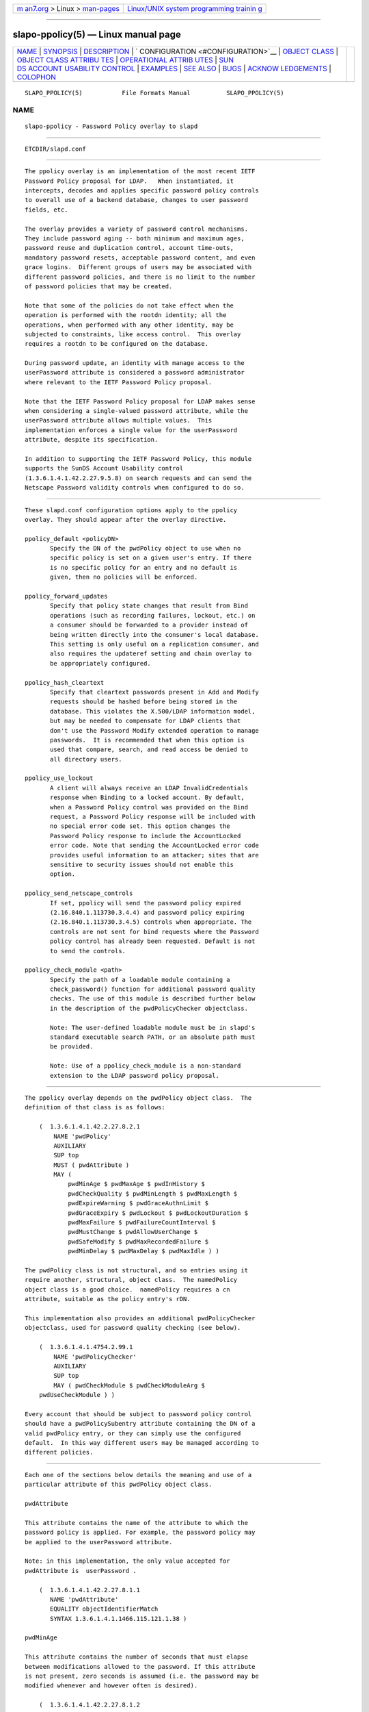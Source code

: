 .. container:: page-top

.. container:: nav-bar

   +----------------------------------+----------------------------------+
   | `m                               | `Linux/UNIX system programming   |
   | an7.org <../../../index.html>`__ | trainin                          |
   | > Linux >                        | g <http://man7.org/training/>`__ |
   | `man-pages <../index.html>`__    |                                  |
   +----------------------------------+----------------------------------+

--------------

slapo-ppolicy(5) — Linux manual page
====================================

+-----------------------------------+-----------------------------------+
| `NAME <#NAME>`__ \|               |                                   |
| `SYNOPSIS <#SYNOPSIS>`__ \|       |                                   |
| `DESCRIPTION <#DESCRIPTION>`__ \| |                                   |
| `                                 |                                   |
| CONFIGURATION <#CONFIGURATION>`__ |                                   |
| \|                                |                                   |
| `OBJECT CLASS <#OBJECT_CLASS>`__  |                                   |
| \|                                |                                   |
| `OBJECT CLASS ATTRIBU             |                                   |
| TES <#OBJECT_CLASS_ATTRIBUTES>`__ |                                   |
| \|                                |                                   |
| `OPERATIONAL ATTRIB               |                                   |
| UTES <#OPERATIONAL_ATTRIBUTES>`__ |                                   |
| \|                                |                                   |
| `SUN                              |                                   |
| DS ACCOUNT USABILITY CONTROL <#SU |                                   |
| NDS_ACCOUNT_USABILITY_CONTROL>`__ |                                   |
| \| `EXAMPLES <#EXAMPLES>`__ \|    |                                   |
| `SEE ALSO <#SEE_ALSO>`__ \|       |                                   |
| `BUGS <#BUGS>`__ \|               |                                   |
| `ACKNOW                           |                                   |
| LEDGEMENTS <#ACKNOWLEDGEMENTS>`__ |                                   |
| \| `COLOPHON <#COLOPHON>`__       |                                   |
+-----------------------------------+-----------------------------------+
| .. container:: man-search-box     |                                   |
+-----------------------------------+-----------------------------------+

::

   SLAPO_PPOLICY(5)           File Formats Manual          SLAPO_PPOLICY(5)

NAME
-------------------------------------------------

::

          slapo-ppolicy - Password Policy overlay to slapd


---------------------------------------------------------

::

          ETCDIR/slapd.conf


---------------------------------------------------------------

::

          The ppolicy overlay is an implementation of the most recent IETF
          Password Policy proposal for LDAP.   When instantiated, it
          intercepts, decodes and applies specific password policy controls
          to overall use of a backend database, changes to user password
          fields, etc.

          The overlay provides a variety of password control mechanisms.
          They include password aging -- both minimum and maximum ages,
          password reuse and duplication control, account time-outs,
          mandatory password resets, acceptable password content, and even
          grace logins.  Different groups of users may be associated with
          different password policies, and there is no limit to the number
          of password policies that may be created.

          Note that some of the policies do not take effect when the
          operation is performed with the rootdn identity; all the
          operations, when performed with any other identity, may be
          subjected to constraints, like access control.  This overlay
          requires a rootdn to be configured on the database.

          During password update, an identity with manage access to the
          userPassword attribute is considered a password administrator
          where relevant to the IETF Password Policy proposal.

          Note that the IETF Password Policy proposal for LDAP makes sense
          when considering a single-valued password attribute, while the
          userPassword attribute allows multiple values.  This
          implementation enforces a single value for the userPassword
          attribute, despite its specification.

          In addition to supporting the IETF Password Policy, this module
          supports the SunDS Account Usability control
          (1.3.6.1.4.1.42.2.27.9.5.8) on search requests and can send the
          Netscape Password validity controls when configured to do so.


-------------------------------------------------------------------

::

          These slapd.conf configuration options apply to the ppolicy
          overlay. They should appear after the overlay directive.

          ppolicy_default <policyDN>
                 Specify the DN of the pwdPolicy object to use when no
                 specific policy is set on a given user's entry. If there
                 is no specific policy for an entry and no default is
                 given, then no policies will be enforced.

          ppolicy_forward_updates
                 Specify that policy state changes that result from Bind
                 operations (such as recording failures, lockout, etc.) on
                 a consumer should be forwarded to a provider instead of
                 being written directly into the consumer's local database.
                 This setting is only useful on a replication consumer, and
                 also requires the updateref setting and chain overlay to
                 be appropriately configured.

          ppolicy_hash_cleartext
                 Specify that cleartext passwords present in Add and Modify
                 requests should be hashed before being stored in the
                 database. This violates the X.500/LDAP information model,
                 but may be needed to compensate for LDAP clients that
                 don't use the Password Modify extended operation to manage
                 passwords.  It is recommended that when this option is
                 used that compare, search, and read access be denied to
                 all directory users.

          ppolicy_use_lockout
                 A client will always receive an LDAP InvalidCredentials
                 response when Binding to a locked account. By default,
                 when a Password Policy control was provided on the Bind
                 request, a Password Policy response will be included with
                 no special error code set. This option changes the
                 Password Policy response to include the AccountLocked
                 error code. Note that sending the AccountLocked error code
                 provides useful information to an attacker; sites that are
                 sensitive to security issues should not enable this
                 option.

          ppolicy_send_netscape_controls
                 If set, ppolicy will send the password policy expired
                 (2.16.840.1.113730.3.4.4) and password policy expiring
                 (2.16.840.1.113730.3.4.5) controls when appropriate. The
                 controls are not sent for bind requests where the Password
                 policy control has already been requested. Default is not
                 to send the controls.

          ppolicy_check_module <path>
                 Specify the path of a loadable module containing a
                 check_password() function for additional password quality
                 checks. The use of this module is described further below
                 in the description of the pwdPolicyChecker objectclass.

                 Note: The user-defined loadable module must be in slapd's
                 standard executable search PATH, or an absolute path must
                 be provided.

                 Note: Use of a ppolicy_check_module is a non-standard
                 extension to the LDAP password policy proposal.


-----------------------------------------------------------------

::

          The ppolicy overlay depends on the pwdPolicy object class.  The
          definition of that class is as follows:

              (  1.3.6.1.4.1.42.2.27.8.2.1
                  NAME 'pwdPolicy'
                  AUXILIARY
                  SUP top
                  MUST ( pwdAttribute )
                  MAY (
                      pwdMinAge $ pwdMaxAge $ pwdInHistory $
                      pwdCheckQuality $ pwdMinLength $ pwdMaxLength $
                      pwdExpireWarning $ pwdGraceAuthnLimit $
                      pwdGraceExpiry $ pwdLockout $ pwdLockoutDuration $
                      pwdMaxFailure $ pwdFailureCountInterval $
                      pwdMustChange $ pwdAllowUserChange $
                      pwdSafeModify $ pwdMaxRecordedFailure $
                      pwdMinDelay $ pwdMaxDelay $ pwdMaxIdle ) )

          The pwdPolicy class is not structural, and so entries using it
          require another, structural, object class.  The namedPolicy
          object class is a good choice.  namedPolicy requires a cn
          attribute, suitable as the policy entry's rDN.

          This implementation also provides an additional pwdPolicyChecker
          objectclass, used for password quality checking (see below).

              (  1.3.6.1.4.1.4754.2.99.1
                  NAME 'pwdPolicyChecker'
                  AUXILIARY
                  SUP top
                  MAY ( pwdCheckModule $ pwdCheckModuleArg $
              pwdUseCheckModule ) )

          Every account that should be subject to password policy control
          should have a pwdPolicySubentry attribute containing the DN of a
          valid pwdPolicy entry, or they can simply use the configured
          default.  In this way different users may be managed according to
          different policies.


---------------------------------------------------------------------------------------

::

          Each one of the sections below details the meaning and use of a
          particular attribute of this pwdPolicy object class.

          pwdAttribute

          This attribute contains the name of the attribute to which the
          password policy is applied. For example, the password policy may
          be applied to the userPassword attribute.

          Note: in this implementation, the only value accepted for
          pwdAttribute is  userPassword .

              (  1.3.6.1.4.1.42.2.27.8.1.1
                 NAME 'pwdAttribute'
                 EQUALITY objectIdentifierMatch
                 SYNTAX 1.3.6.1.4.1.1466.115.121.1.38 )

          pwdMinAge

          This attribute contains the number of seconds that must elapse
          between modifications allowed to the password. If this attribute
          is not present, zero seconds is assumed (i.e. the password may be
          modified whenever and however often is desired).

              (  1.3.6.1.4.1.42.2.27.8.1.2
                 NAME 'pwdMinAge'
                 EQUALITY integerMatch
                 SYNTAX 1.3.6.1.4.1.1466.115.121.1.27
                 SINGLE-VALUE )

          pwdMaxAge

          This attribute contains the number of seconds after which a
          modified password will expire.  If this attribute is not present,
          or if its value is zero (0), then passwords will not expire.

              (  1.3.6.1.4.1.42.2.27.8.1.3
                 NAME 'pwdMaxAge'
                 EQUALITY integerMatch
                 SYNTAX 1.3.6.1.4.1.1466.115.121.1.27
                 SINGLE-VALUE )

          pwdInHistory

          This attribute is used to specify the maximum number of used
          passwords that will be stored in the pwdHistory attribute.  If
          the pwdInHistory attribute is not present, or if its value is
          zero (0), used passwords will not be stored in pwdHistory and
          thus any previously-used password may be reused.  No history
          checking occurs if the password is being modified by the rootdn,
          although the password is saved in the history.

              (  1.3.6.1.4.1.42.2.27.8.1.4
                 NAME 'pwdInHistory'
                 EQUALITY integerMatch
                 SYNTAX 1.3.6.1.4.1.1466.115.121.1.27
                 SINGLE-VALUE )

          pwdCheckQuality

          This attribute indicates if and how password syntax will be
          checked while a password is being modified or added. If this
          attribute is not present, or its value is zero (0), no syntax
          checking will be done. If its value is one (1), the server will
          check the syntax, and if the server is unable to check the
          syntax, whether due to a client-side hashed password or some
          other reason, it will be accepted. If its value is two (2), the
          server will check the syntax, and if the server is unable to
          check the syntax it will return an error refusing the password.

              (  1.3.6.1.4.1.42.2.27.8.1.5
                 NAME 'pwdCheckQuality'
                 EQUALITY integerMatch
                 SYNTAX 1.3.6.1.4.1.1466.115.121.1.27
                 SINGLE-VALUE )

          pwdMinLength

          When syntax checking is enabled (see also the pwdCheckQuality
          attribute), this attribute contains the minimum length in bytes
          that will be accepted in a password. If this attribute is not
          present, minimum password length is not enforced. If the server
          is unable to check the length of the password, whether due to a
          client-side hashed password or some other reason, the server
          will, depending on the value of pwdCheckQuality, either accept
          the password without checking it (if pwdCheckQuality is zero (0)
          or one (1)) or refuse it (if pwdCheckQuality is two (2)). If the
          number of characters should be enforced with regards to a
          particular encoding, the use of an appropriate
          ppolicy_check_module is required.

              (  1.3.6.1.4.1.42.2.27.8.1.6
                 NAME 'pwdMinLength'
                 EQUALITY integerMatch
                 SYNTAX 1.3.6.1.4.1.1466.115.121.1.27
                 SINGLE-VALUE )

          pwdMaxLength

          When syntax checking is enabled (see also the pwdCheckQuality
          attribute), this attribute contains the maximum length in bytes
          that will be accepted in a password. If this attribute is not
          present, maximum password length is not enforced. If the server
          is unable to check the length of the password, whether due to a
          client-side hashed password or some other reason, the server
          will, depending on the value of pwdCheckQuality, either accept
          the password without checking it (if pwdCheckQuality is zero (0)
          or one (1)) or refuse it (if pwdCheckQuality is two (2)). If the
          number of characters should be enforced with regards to a
          particular encoding, the use of an appropriate
          ppolicy_check_module is required.

              (  1.3.6.1.4.1.42.2.27.8.1.31
                 NAME 'pwdMaxLength'
                 EQUALITY integerMatch
                 SYNTAX 1.3.6.1.4.1.1466.115.121.1.27
                 SINGLE-VALUE )

          pwdExpireWarning

          This attribute contains the maximum number of seconds before a
          password is due to expire that expiration warning messages will
          be returned to a user who is authenticating to the directory.  If
          this attribute is not present, or if the value is zero (0), no
          warnings will be sent.

              (  1.3.6.1.4.1.42.2.27.8.1.7
                 NAME 'pwdExpireWarning'
                 EQUALITY integerMatch
                 SYNTAX 1.3.6.1.4.1.1466.115.121.1.27
                 SINGLE-VALUE )

          pwdGraceAuthnLimit

          This attribute contains the number of times that an expired
          password may be used to authenticate a user to the directory. If
          this attribute is not present or if its value is zero (0), users
          with expired passwords will not be allowed to authenticate to the
          directory.

              (  1.3.6.1.4.1.42.2.27.8.1.8
                 NAME 'pwdGraceAuthnLimit'
                 EQUALITY integerMatch
                 SYNTAX 1.3.6.1.4.1.1466.115.121.1.27
                 SINGLE-VALUE )

          pwdGraceExpiry

          This attribute specifies the number of seconds the grace
          authentications are valid.  If this attribute is not present or
          if the value is zero (0), there is no time limit on the grace
          authentications.

              (  1.3.6.1.4.1.42.2.27.8.1.30
                 NAME 'pwdGraceExpiry'
                 EQUALITY integerMatch
                 ORDERING integerOrderingMatch
                 SYNTAX 1.3.6.1.4.1.1466.115.121.1.27
                 SINGLE-VALUE )

          pwdLockout

          This attribute specifies the action that should be taken by the
          directory when a user has made a number of failed attempts to
          authenticate to the directory.  If pwdLockout is set (its value
          is "TRUE"), the user will not be allowed to attempt to
          authenticate to the directory after there have been a specified
          number of consecutive failed bind attempts.  The maximum number
          of consecutive failed bind attempts allowed is specified by the
          pwdMaxFailure attribute.  If pwdLockout is not present, or if its
          value is "FALSE", the password may be used to authenticate no
          matter how many consecutive failed bind attempts have been made.

              (  1.3.6.1.4.1.42.2.27.8.1.9
                 NAME 'pwdLockout'
                 EQUALITY booleanMatch
                 SYNTAX 1.3.6.1.4.1.1466.115.121.1.7
                 SINGLE-VALUE )

          pwdLockoutDuration

          This attribute contains the number of seconds during which the
          password cannot be used to authenticate the user to the directory
          due to too many consecutive failed bind attempts.  (See also
          pwdLockout and pwdMaxFailure.)  If pwdLockoutDuration is not
          present, or if its value is zero (0), the password cannot be used
          to authenticate the user to the directory again until it is reset
          by an administrator.

              (  1.3.6.1.4.1.42.2.27.8.1.10
                 NAME 'pwdLockoutDuration'
                 EQUALITY integerMatch
                 SYNTAX 1.3.6.1.4.1.1466.115.121.1.27
                 SINGLE-VALUE )

          pwdMaxFailure

          This attribute contains the number of consecutive failed bind
          attempts after which the password may not be used to authenticate
          a user to the directory.  If pwdMaxFailure is not present, or its
          value is zero (0), then a user will be allowed to continue to
          attempt to authenticate to the directory, no matter how many
          consecutive failed bind attempts have occurred with that user's
          DN.  (See also pwdLockout and pwdLockoutDuration.)

              (  1.3.6.1.4.1.42.2.27.8.1.11
                 NAME 'pwdMaxFailure'
                 EQUALITY integerMatch
                 SYNTAX 1.3.6.1.4.1.1466.115.121.1.27
                 SINGLE-VALUE )

          pwdMaxRecordedFailure

          This attribute contains the maximum number of failed bind
          attempts to store in a user's entry.  If pwdMaxRecordedFailure is
          not present, or its value is zero (0), then it defaults to the
          value of pwdMaxFailure.  If that value is also 0, the default is
          5.

              (  1.3.6.1.4.1.42.2.27.8.1.32
                 NAME 'pwdMaxRecordedFailure'
                 EQUALITY integerMatch
                 SYNTAX 1.3.6.1.4.1.1466.115.121.1.27
                 SINGLE-VALUE )

          pwdFailureCountInterval

          This attribute contains the number of seconds after which old
          consecutive failed bind attempts are purged from the failure
          counter, even though no successful authentication has occurred.
          If pwdFailureCountInterval is not present, or its value is zero
          (0), the failure counter will only be reset by a successful
          authentication.

              (  1.3.6.1.4.1.42.2.27.8.1.12
                 NAME 'pwdFailureCountInterval'
                 EQUALITY integerMatch
                 SYNTAX 1.3.6.1.4.1.1466.115.121.1.27
                 SINGLE-VALUE )

          pwdMustChange

          This attribute specifies whether users must change their
          passwords when they first bind to the directory after a password
          is set or reset by the administrator, or not.  If pwdMustChange
          has a value of "TRUE", users must change their passwords when
          they first bind to the directory after a password is set or reset
          by the administrator.  If pwdMustChange is not present, or its
          value is "FALSE", users are not required to change their password
          upon binding after the administrator sets or resets the password.

              (  1.3.6.1.4.1.42.2.27.8.1.13
                NAME 'pwdMustChange'
                EQUALITY booleanMatch
                SYNTAX 1.3.6.1.4.1.1466.115.121.1.7
                SINGLE-VALUE )

          pwdAllowUserChange

          This attribute specifies whether users are allowed to change
          their own passwords or not.  If pwdAllowUserChange is set to
          "TRUE", or if the attribute is not present, users will be allowed
          to change their own passwords.  If its value is "FALSE", users
          will not be allowed to change their own passwords.

          Note: this implies that when pwdAllowUserChange is set to "TRUE",
          users will still be able to change the password of another user,
          subjected to access control.  This restriction only applies to
          modifications of ones's own password.  It should also be noted
          that pwdAllowUserChange was defined in the specification to
          provide rough access control to the password attribute in
          implementations that do not allow fine-grain access control.
          Since OpenLDAP provides fine-grain access control, the use of
          this attribute is discouraged; ACLs should be used instead (see
          slapd.access(5) for details).

              (  1.3.6.1.4.1.42.2.27.8.1.14
                 NAME 'pwdAllowUserChange'
                 EQUALITY booleanMatch
                 SYNTAX 1.3.6.1.4.1.1466.115.121.1.7
                 SINGLE-VALUE )

          pwdSafeModify

          This attribute denotes whether the user's existing password must
          be sent along with their new password when changing a password.
          If pwdSafeModify is set to "TRUE", the existing password must be
          sent along with the new password.  If the attribute is not
          present, or its value is "FALSE", the existing password need not
          be sent along with the new password.

              (  1.3.6.1.4.1.42.2.27.8.1.15
                 NAME 'pwdSafeModify'
                 EQUALITY booleanMatch
                 SYNTAX 1.3.6.1.4.1.1466.115.121.1.7
                 SINGLE-VALUE )

          pwdMinDelay

          This attribute specifies the number of seconds to delay
          responding to the first failed authentication attempt.  If this
          attribute is not set or is zero (0), no delays will be used.
          pwdMaxDelay must also be specified if pwdMinDelay is set.

          Note that this implementation uses a variable lockout instead of
          delaying the bind response.

              (  1.3.6.1.4.1.42.2.27.8.1.24
                 NAME 'pwdMinDelay'
                 EQUALITY integerMatch
                 ORDERING integerOrderingMatch
                 SYNTAX 1.3.6.1.4.1.1466.115.121.1.27
                 SINGLE-VALUE )

          pwdMaxDelay

          This attribute specifies the maximum number of seconds to delay
          when responding to a failed authentication attempt.  The time
          specified in pwdMinDelay is used as the starting time and is then
          doubled on each failure until the delay time is greater than or
          equal to pwdMaxDelay (or a successful authentication occurs,
          which resets the failure counter).  pwdMinDelay must also be
          specified if pwdMaxDelay is set.

          Note that this implementation uses a variable lockout instead of
          delaying the bind response.

              (  1.3.6.1.4.1.42.2.27.8.1.25
                 NAME 'pwdMaxDelay'
                 EQUALITY integerMatch
                 ORDERING integerOrderingMatch
                 SYNTAX 1.3.6.1.4.1.1466.115.121.1.27
                 SINGLE-VALUE )

          pwdMaxIdle

          This attribute specifies the number of seconds an account may
          remain unused before it becomes locked.  If this attribute is not
          set or is zero (0), no check is performed. For this to be
          enforced, lastbind functionality needs to be enabled on the
          database, that is olcLastBind is set to TRUE.

              (  1.3.6.1.4.1.42.2.27.8.1.26
                 NAME 'pwdMaxIdle'
                 EQUALITY integerMatch
                 ORDERING integerOrderingMatch
                 SYNTAX 1.3.6.1.4.1.1466.115.121.1.27
                 SINGLE-VALUE )

          pwdUseCheckModule/pwdCheckModuleArg

          The pwdUseCheckModule attribute enables use of a loadable module
          previously configured with ppolicy_check_module for the current
          policy. The module must instantiate the check_password()
          function.  This function will be called to further check a new
          password if pwdCheckQuality is set to one (1) or two (2), after
          all of the built-in password compliance checks have been passed.
          This function will be called according to this function
          prototype:
              int check_password (char *pPasswd, struct berval *pErrmsg,
              Entry *pEntry, struct berval *pArg);
          The pPasswd parameter contains the clear-text user password, the
          pErrmsg parameter points to a struct berval containing space to
          return human-readable details about any error it encounters.  The
          bv_len field must contain the size of the space provided by the
          bv_val field.

          The pEntry parameter is optional, if non-NULL, carries a pointer
          to the entry whose password is being checked.

          The optional pArg parameter points to a struct berval containing
          the value of pwdCheckModuleArg in the effective password policy,
          if set, otherwise NULL.

          If pErrmsg is NULL, then funcName must NOT attempt to use it.  A
          return value of LDAP_SUCCESS from the called function indicates
          that the password is ok, any other value indicates that the
          password is unacceptable.  If the password is unacceptable, the
          server will return an error to the client, and pErrmsg may be
          used to return a human-readable textual explanation of the error.
          If the space passed in by the caller is too small, the function
          may replace it with a dynamically allocated buffer, which will be
          free()'d by slapd.

          The pwdCheckModule attribute is now obsolete and is ignored.

              (  1.3.6.1.4.1.4754.1.99.1
                 NAME 'pwdCheckModule'
                 EQUALITY caseExactIA5Match
                 SYNTAX 1.3.6.1.4.1.1466.115.121.1.26
                 OBSOLETE
                 SINGLE-VALUE )

              ( 1.3.6.1.4.1.4754.1.99.2
                 NAME 'pwdCheckModuleArg'
                 EQUALITY octetStringMatch
                 SYNTAX 1.3.6.1.4.1.1466.115.121.1.40
                 DESC 'Argument to pass to check_password() function'
                 SINGLE-VALUE )

              (  1.3.6.1.4.1.4754.1.99.3
                 NAME 'pwdUseCheckModule'
                 EQUALITY booleanMatch
                 SYNTAX 1.3.6.1.4.1.1466.115.121.1.7
                 SINGLE-VALUE )


-------------------------------------------------------------------------------------

::

          The operational attributes used by the ppolicy module are stored
          in the user's entry.  Most of these attributes are not intended
          to be changed directly by users; they are there to track user
          activity.  They have been detailed here so that administrators
          and users can both understand the workings of the ppolicy module.

          Note that the current IETF Password Policy proposal does not
          define how these operational attributes are expected to behave in
          a replication environment. In general, authentication attempts on
          a replica server only affect the copy of the operational
          attributes on that replica and will not affect any attributes for
          a user's entry on the provider. Operational attribute changes
          resulting from authentication attempts on a provider will usually
          replicate to the replicas (and also overwrite any changes that
          originated on the replica).  These behaviors are not guaranteed
          and are subject to change when a formal specification emerges.

          userPassword

          The userPassword attribute is not strictly part of the ppolicy
          module.  It is, however, the attribute that is tracked and
          controlled by the module.  Please refer to the standard OpenLDAP
          schema for its definition.

          pwdPolicySubentry

          This attribute refers directly to the pwdPolicy subentry that is
          to be used for this particular directory user.  If
          pwdPolicySubentry exists, it must contain the DN of a valid
          pwdPolicy object.  If it does not exist, the ppolicy module will
          enforce the default password policy rules on the user associated
          with this authenticating DN. If there is no default, or the
          referenced subentry does not exist, then no policy rules will be
          enforced.

              (  1.3.6.1.4.1.42.2.27.8.1.23
                 NAME 'pwdPolicySubentry'
                 DESC 'The pwdPolicy subentry in effect for
                     this object'
                 EQUALITY distinguishedNameMatch
                 SYNTAX 1.3.6.1.4.1.1466.115.121.1.12
                 SINGLE-VALUE
                 NO-USER-MODIFICATION
                 USAGE directoryOperation)

          pwdChangedTime

          This attribute denotes the last time that the entry's password
          was changed.  This value is used by the password expiration
          policy to determine whether the password is too old to be allowed
          to be used for user authentication.  If pwdChangedTime does not
          exist, the user's password will not expire.

              (  1.3.6.1.4.1.42.2.27.8.1.16
                 NAME 'pwdChangedTime'
                 DESC 'The time the password was last changed'
                 SYNTAX 1.3.6.1.4.1.1466.115.121.1.24
                 EQUALITY generalizedTimeMatch
                 ORDERING generalizedTimeOrderingMatch
                 SINGLE-VALUE
                 NO-USER-MODIFICATION
                 USAGE directoryOperation)

          pwdAccountLockedTime

          This attribute contains the time that the user's account was
          locked.  If the account has been locked, the password may no
          longer be used to authenticate the user to the directory.  If
          pwdAccountLockedTime is set to 000001010000Z, the user's account
          has been permanently locked and may only be unlocked by an
          administrator. Note that account locking only takes effect when
          the pwdLockout password policy attribute is set to "TRUE".

              (  1.3.6.1.4.1.42.2.27.8.1.17
                 NAME 'pwdAccountLockedTime'
                 DESC 'The time an user account was locked'
                 SYNTAX 1.3.6.1.4.1.1466.115.121.1.24
                 EQUALITY generalizedTimeMatch
                 ORDERING generalizedTimeOrderingMatch
                 SINGLE-VALUE
                 NO-USER-MODIFICATION
                 USAGE directoryOperation)

          pwdFailureTime

          This attribute contains the timestamps of each of the consecutive
          authentication failures made upon attempted authentication to
          this DN (i.e. account).  If too many timestamps accumulate here
          (refer to the pwdMaxFailure password policy attribute for
          details), and the pwdLockout password policy attribute is set to
          "TRUE", the account may be locked.  (Please also refer to the
          pwdLockout password policy attribute.)  Excess timestamps beyond
          those allowed by pwdMaxFailure or pwdMaxRecordedFailure may also
          be purged.  If a successful authentication is made to this DN
          (i.e. to this user account), then pwdFailureTime will be cleansed
          of entries.

              (  1.3.6.1.4.1.42.2.27.8.1.19
                 NAME 'pwdFailureTime'
                 DESC 'The timestamps of the last consecutive
                     authentication failures'
                 SYNTAX 1.3.6.1.4.1.1466.115.121.1.24
                 EQUALITY generalizedTimeMatch
                 ORDERING generalizedTimeOrderingMatch
                 NO-USER-MODIFICATION
                 USAGE directoryOperation )

          pwdHistory

          This attribute contains the history of previously used passwords
          for this DN (i.e. for this user account).  The values of this
          attribute are stored in string format as follows:

              pwdHistory=
                  time "#" syntaxOID "#" length "#" data

              time=
                  GeneralizedTime as specified in section 3.3.13 of
                  [RFC4517]

              syntaxOID = numericoid
                  This is the string representation of the dotted-decimal
                  OID that defines the syntax used to store the password.
                  numericoid is described in section 1.4 of [RFC4512].

              length = NumericString
                  The number of octets in the data.  NumericString is
                  described in section 3.3.23 of [RFC4517].

              data =
                  Octets representing the password in the format specified
                  by syntaxOID.

          This format allows the server to store and transmit a history of
          passwords that have been used.  In order for equality matching on
          the values in this attribute to function properly, the time field
          is in GMT format.

              (  1.3.6.1.4.1.42.2.27.8.1.20
                 NAME 'pwdHistory'
                 DESC 'The history of user passwords'
                 SYNTAX 1.3.6.1.4.1.1466.115.121.1.40
                 EQUALITY octetStringMatch
                 NO-USER-MODIFICATION
                 USAGE directoryOperation)

          pwdGraceUseTime

          This attribute contains the list of timestamps of logins made
          after the user password in the DN has expired.  These post-
          expiration logins are known as "grace logins".  If too many grace
          logins have been used (please refer to the pwdGraceAuthnLimit
          password policy attribute), then the DN will no longer be allowed
          to be used to authenticate the user to the directory until the
          administrator changes the DN's userPassword attribute.

              (  1.3.6.1.4.1.42.2.27.8.1.21
                 NAME 'pwdGraceUseTime'
                 DESC 'The timestamps of the grace login once the password
              has expired'
                 SYNTAX 1.3.6.1.4.1.1466.115.121.1.24
                 EQUALITY generalizedTimeMatch
                 NO-USER-MODIFICATION
                 USAGE directoryOperation)

          pwdReset

          This attribute indicates whether the user's password has been
          reset by the administrator and thus must be changed upon first
          use of this DN for authentication to the directory.  If pwdReset
          is set to "TRUE", then the password was reset and the user must
          change it upon first authentication.  If the attribute does not
          exist, or is set to "FALSE", the user need not change their
          password due to administrative reset.

              (  1.3.6.1.4.1.42.2.27.8.1.22
                 NAME 'pwdReset'
                 DESC 'The indication that the password has
                     been reset'
                 EQUALITY booleanMatch
                 SYNTAX 1.3.6.1.4.1.1466.115.121.1.7
                 SINGLE-VALUE
                 USAGE directoryOperation)

          pwdStartTime

          This attribute specifies the time the entry's password becomes
          valid for authentication.  Authentication attempts made before
          this time will fail.  If this attribute does not exist, then no
          restriction applies.

              (  1.3.6.1.4.1.42.2.27.8.1.27
                 NAME 'pwdStartTime'
                 DESC 'The time the password becomes enabled'
                 EQUALITY generalizedTimeMatch
                 ORDERING generalizedTimeOrderingMatch
                 SYNTAX 1.3.6.1.4.1.1466.115.121.1.24
                 SINGLE-VALUE
                 NO-USER-MODIFICATION
                 USAGE directoryOperation )

          pwdEndTime

          This attribute specifies the time the entry's password becomes
          invalid for authentication.  Authentication attempts made after
          this time will fail, regardless of expiration or grace settings.
          If this attribute does not exist, then this restriction does not
          apply.

              (  1.3.6.1.4.1.42.2.27.8.1.28
                 NAME 'pwdEndTime'
                 DESC 'The time the password becomes disabled'
                 EQUALITY generalizedTimeMatch
                 ORDERING generalizedTimeOrderingMatch
                 SYNTAX 1.3.6.1.4.1.1466.115.121.1.24
                 SINGLE-VALUE
                 NO-USER-MODIFICATION
                 USAGE directoryOperation )

          Note that pwdStartTime may be set to a time greater than or equal
          to pwdEndTime; this simply disables the account.

          pwdAccountTmpLockoutEnd

          This attribute that the user's password has been locked out
          temporarily according to the pwdMinDelay policy option and when
          the lockout ends.

              (  1.3.6.1.4.1.42.2.27.8.1.33
                 NAME 'pwdAccountTmpLockoutEnd'
                 DESC 'Temporary lockout end'
                 EQUALITY generalizedTimeMatch
                 ORDERING generalizedTimeOrderingMatch
                 SYNTAX 1.3.6.1.4.1.1466.115.121.1.24
                 SINGLE-VALUE
                 NO-USER-MODIFICATION
                 USAGE directoryOperation )


-------------------------------------------------------------------------------------------------------

::

          If the SunDS Account Usability control is used with a search
          request, the overlay will attach validity information to each
          entry provided all of the following are met:

          • There is a password policy that applies to the entry

          • The user has compare access to the entry's password attribute.

          • The configured password attribute is present in the entry


---------------------------------------------------------

::

                 database mdb
                 suffix dc=example,dc=com
                 ...
                 overlay ppolicy
                 ppolicy_default "cn=Standard,ou=Policies,dc=example,dc=com"


---------------------------------------------------------

::

          ldap(3), slapd.conf(5), slapd-config(5), slapo-chain(5).

          "OpenLDAP Administrator's Guide"
          (http://www.OpenLDAP.org/doc/admin/)

          IETF LDAP password policy proposal by P. Behera, L.  Poitou and
          J.  Sermersheim:  documented in IETF document "draft-behera-ldap-
          password-policy-10.txt".


-------------------------------------------------

::

          The LDAP Password Policy specification is not yet an approved
          standard, and it is still evolving. This code will continue to be
          in flux until the specification is finalized.


-------------------------------------------------------------------------

::

          This module was written in 2004 by Howard Chu of Symas
          Corporation with significant input from Neil Dunbar and Kartik
          Subbarao of Hewlett-Packard.

          This manual page borrows heavily and shamelessly from the
          specification upon which the password policy module it describes
          is based.  This source is the IETF LDAP password policy proposal
          by P. Behera, L.  Poitou and J. Sermersheim.  The proposal is
          fully documented in the IETF document named draft-behera-ldap-
          password-policy-10.txt, written in August of 2009.

          OpenLDAP Software is developed and maintained by The OpenLDAP
          Project <http://www.openldap.org/>.  OpenLDAP Software is derived
          from the University of Michigan LDAP 3.3 Release.

COLOPHON
---------------------------------------------------------

::

          This page is part of the OpenLDAP (an open source implementation
          of the Lightweight Directory Access Protocol) project.
          Information about the project can be found at 
          ⟨http://www.openldap.org/⟩.  If you have a bug report for this
          manual page, see ⟨http://www.openldap.org/its/⟩.  This page was
          obtained from the project's upstream Git repository
          ⟨https://git.openldap.org/openldap/openldap.git⟩ on 2021-08-27.
          (At that time, the date of the most recent commit that was found
          in the repository was 2021-08-26.)  If you discover any rendering
          problems in this HTML version of the page, or you believe there
          is a better or more up-to-date source for the page, or you have
          corrections or improvements to the information in this COLOPHON
          (which is not part of the original manual page), send a mail to
          man-pages@man7.org

   OpenLDAP LDVERSION             RELEASEDATE              SLAPO_PPOLICY(5)

--------------

Pages that refer to this page:
`slapd.overlays(5) <../man5/slapd.overlays.5.html>`__

--------------

--------------

.. container:: footer

   +-----------------------+-----------------------+-----------------------+
   | HTML rendering        |                       | |Cover of TLPI|       |
   | created 2021-08-27 by |                       |                       |
   | `Michael              |                       |                       |
   | Ker                   |                       |                       |
   | risk <https://man7.or |                       |                       |
   | g/mtk/index.html>`__, |                       |                       |
   | author of `The Linux  |                       |                       |
   | Programming           |                       |                       |
   | Interface <https:     |                       |                       |
   | //man7.org/tlpi/>`__, |                       |                       |
   | maintainer of the     |                       |                       |
   | `Linux man-pages      |                       |                       |
   | project <             |                       |                       |
   | https://www.kernel.or |                       |                       |
   | g/doc/man-pages/>`__. |                       |                       |
   |                       |                       |                       |
   | For details of        |                       |                       |
   | in-depth **Linux/UNIX |                       |                       |
   | system programming    |                       |                       |
   | training courses**    |                       |                       |
   | that I teach, look    |                       |                       |
   | `here <https://ma     |                       |                       |
   | n7.org/training/>`__. |                       |                       |
   |                       |                       |                       |
   | Hosting by `jambit    |                       |                       |
   | GmbH                  |                       |                       |
   | <https://www.jambit.c |                       |                       |
   | om/index_en.html>`__. |                       |                       |
   +-----------------------+-----------------------+-----------------------+

--------------

.. container:: statcounter

   |Web Analytics Made Easy - StatCounter|

.. |Cover of TLPI| image:: https://man7.org/tlpi/cover/TLPI-front-cover-vsmall.png
   :target: https://man7.org/tlpi/
.. |Web Analytics Made Easy - StatCounter| image:: https://c.statcounter.com/7422636/0/9b6714ff/1/
   :class: statcounter
   :target: https://statcounter.com/
